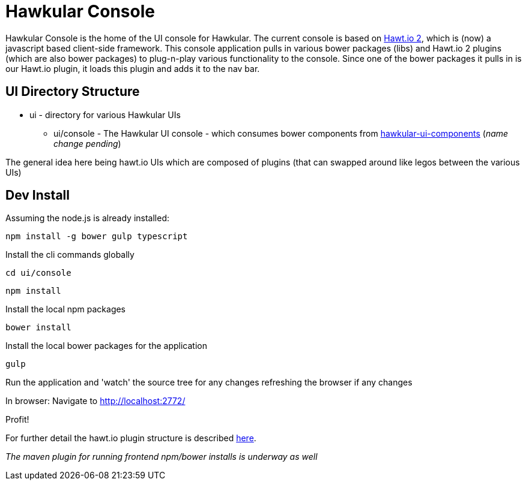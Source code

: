 = Hawkular Console

[.lead]
Hawkular Console is the home of the UI console for Hawkular.  The current console is based on https://github.com/hawtio/hawtio/blob/master/docs/Overview2dotX.md[Hawt.io 2], which is (now) a javascript based client-side framework.
This console application pulls in various bower packages (libs) and Hawt.io 2 plugins (which are also bower packages) to plug-n-play various functionality to the console. Since one of the bower packages it pulls in is our Hawt.io plugin, it loads this plugin and adds it to the nav bar.

== UI Directory Structure

* ui - directory for various Hawkular UIs

** ui/console - The Hawkular UI console - which consumes bower components from https://github.com/hawkular/hawkular-console[hawkular-ui-components] (_name change pending_)

The general idea here being hawt.io UIs which are composed of plugins (that can swapped around like legos between the various UIs)


== Dev Install

Assuming the node.js is already installed:

`npm install -g bower gulp typescript`

Install the cli commands globally

`cd ui/console`

`npm install`

Install the local npm packages

`bower install`

Install the local bower packages for the application

`gulp`

Run the application and 'watch' the source tree for any changes refreshing the browser if any changes

In browser: Navigate to http://localhost:2772/

Profit!

For further detail the hawt.io plugin structure is described https://github.com/hawtio/hawtio/blob/master/docs/Overview2dotX.md[here].


_The maven plugin for running frontend npm/bower installs is underway as well_
